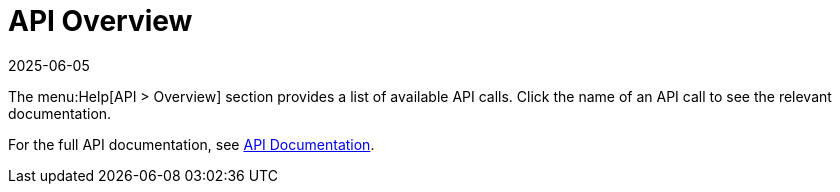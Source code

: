 [[ref-help-api-overview]]
= API Overview
:description: The Help > API > Overview menu lists available API calls for integration.
:revdate: 2025-06-05
:page-revdate: {revdate}

The menu:Help[API > Overview] section provides a list of available API calls.
Click the name of an API call to see the relevant documentation.

For the full API documentation, see https://documentation.suse.com/multi-linux-manager/{productnumber}/api/docs/index.html[API Documentation].